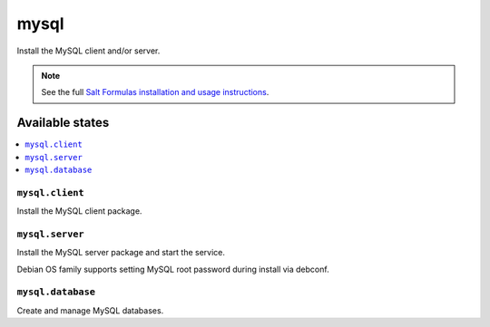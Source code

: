 =====
mysql
=====

Install the MySQL client and/or server.

.. note::

    See the full `Salt Formulas installation and usage instructions
    <http://docs.saltstack.com/en/latest/topics/development/conventions/formulas.html>`_.

Available states
================

.. contents::
    :local:

``mysql.client``
----------------

Install the MySQL client package.

``mysql.server``
----------------

Install the MySQL server package and start the service.

Debian OS family supports setting MySQL root password during install via debconf.

``mysql.database``
----------------

Create and manage MySQL databases.